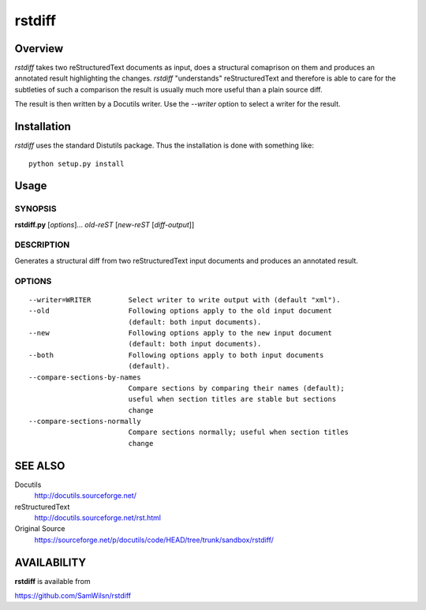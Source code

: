 =======
rstdiff
=======

Overview
========

`rstdiff` takes two reStructuredText documents as input, does a
structural comaprison on them and produces an annotated result
highlighting the changes. `rstdiff` "understands" reStructuredText
and therefore is able to care for the subtleties of such a comparison
the result is usually much more useful than a plain source diff.

The result is then written by a Docutils writer. Use the `--writer`
option to select a writer for the result.

Installation
============

`rstdiff` uses the standard Distutils package. Thus the
installation is done with something like::

  python setup.py install


Usage
=====

SYNOPSIS
--------

**rstdiff.py** [*options*]... *old-reST* [*new-reST* [*diff-output*]]

DESCRIPTION
-----------

Generates a structural diff from two reStructuredText input documents
and produces an annotated result.

OPTIONS
-------

::

  --writer=WRITER         Select writer to write output with (default "xml").
  --old                   Following options apply to the old input document
                          (default: both input documents).
  --new                   Following options apply to the new input document
                          (default: both input documents).
  --both                  Following options apply to both input documents
                          (default).
  --compare-sections-by-names
                          Compare sections by comparing their names (default);
                          useful when section titles are stable but sections
                          change
  --compare-sections-normally
                          Compare sections normally; useful when section titles
                          change

SEE ALSO
========

Docutils
    http://docutils.sourceforge.net/

reStructuredText
    http://docutils.sourceforge.net/rst.html

Original Source
    https://sourceforge.net/p/docutils/code/HEAD/tree/trunk/sandbox/rstdiff/

AVAILABILITY
============

**rstdiff** is available from

https://github.com/SamWilsn/rstdiff
